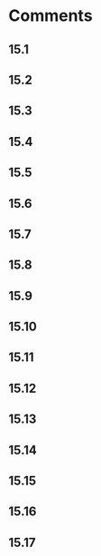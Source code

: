 * Comments
** 15.1
** 15.2
** 15.3
** 15.4
** 15.5
** 15.6
** 15.7
** 15.8
** 15.9
** 15.10
** 15.11
** 15.12
** 15.13
** 15.14
** 15.15
** 15.16
** 15.17